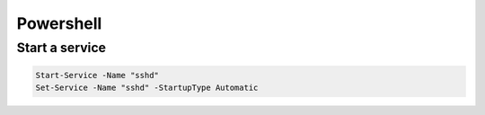###########
Powershell
###########

Start a service
===============

.. code-block:: powershell

  Start-Service -Name "sshd"
  Set-Service -Name "sshd" -StartupType Automatic

